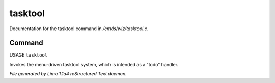 tasktool
*********

Documentation for the tasktool command in */cmds/wiz/tasktool.c*.

Command
=======

USAGE ``tasktool``

Invokes the menu-driven tasktool system,
which is intended as a "todo" handler.

.. TAGS: RST



*File generated by Lima 1.1a4 reStructured Text daemon.*
